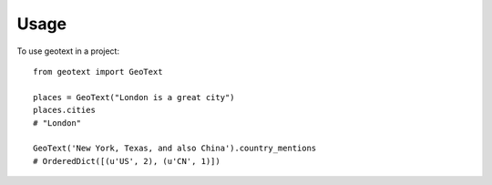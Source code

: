 ========
Usage
========

To use geotext in a project::

    from geotext import GeoText
    
    places = GeoText("London is a great city")
    places.cities
    # "London"
    
    GeoText('New York, Texas, and also China').country_mentions
    # OrderedDict([(u'US', 2), (u'CN', 1)])
